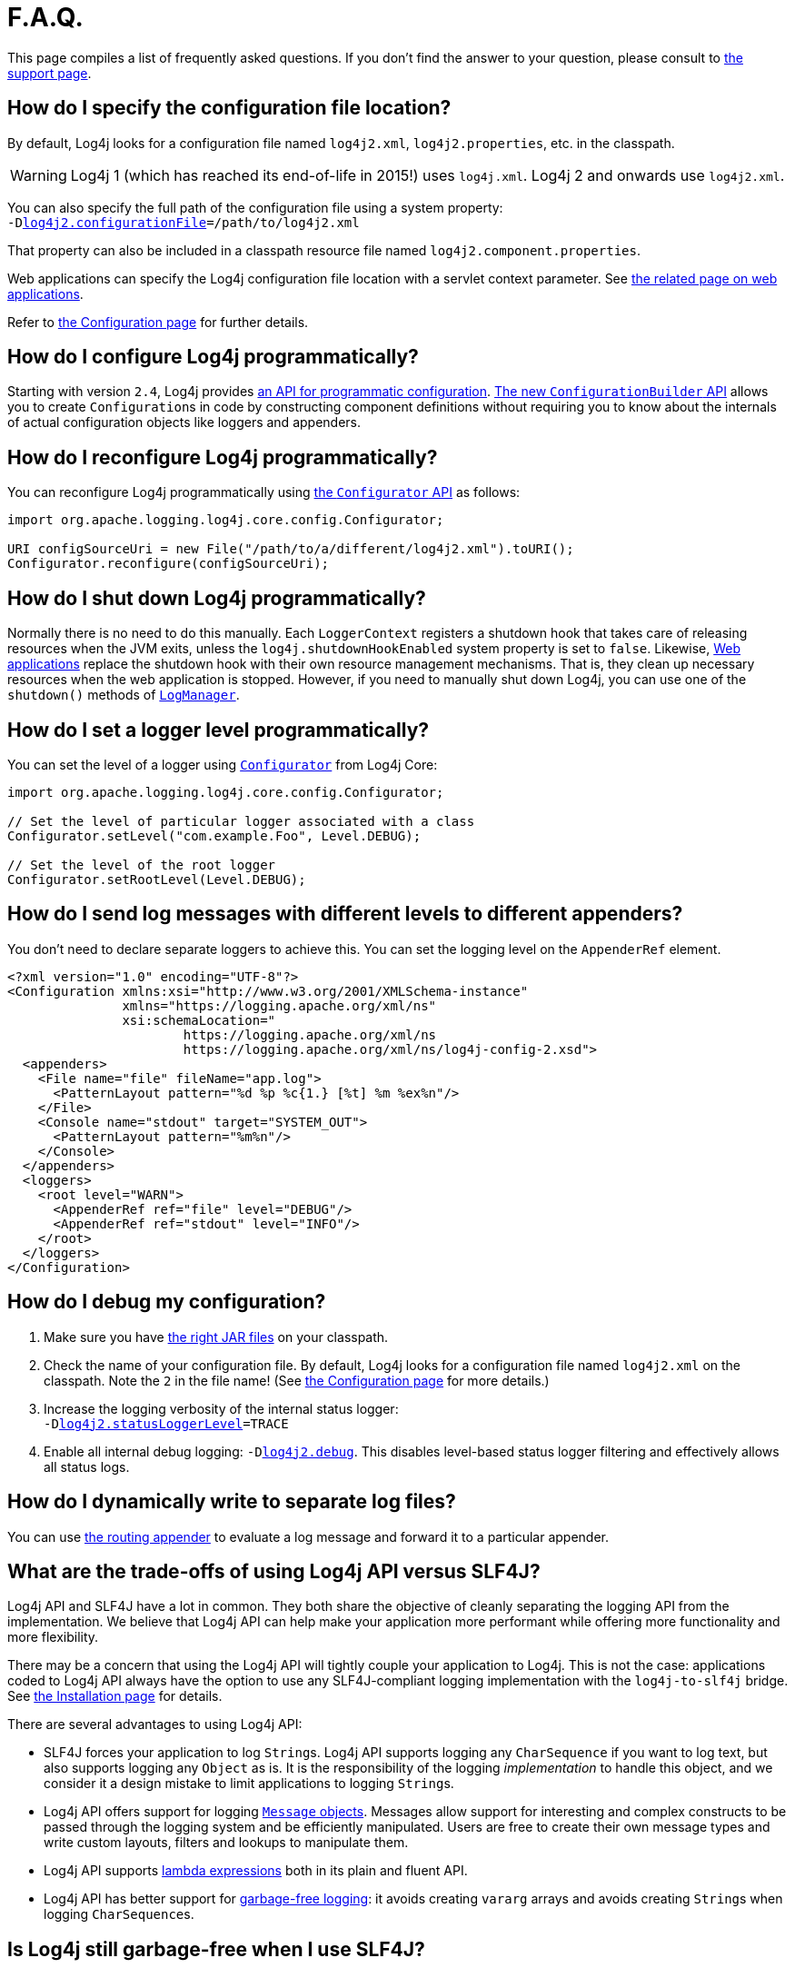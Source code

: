 ////
Licensed to the Apache Software Foundation (ASF) under one or more
    contributor license agreements.  See the NOTICE file distributed with
    this work for additional information regarding copyright ownership.
    The ASF licenses this file to You under the Apache License, Version 2.0
    (the "License"); you may not use this file except in compliance with
    the License.  You may obtain a copy of the License at

         http://www.apache.org/licenses/LICENSE-2.0

    Unless required by applicable law or agreed to in writing, software
    distributed under the License is distributed on an "AS IS" BASIS,
    WITHOUT WARRANTIES OR CONDITIONS OF ANY KIND, either express or implied.
    See the License for the specific language governing permissions and
    limitations under the License.
////

= F.A.Q.

This page compiles a list of frequently asked questions.
If you don't find the answer to your question, please consult to link:{logging-services-url}/support.html[the support page].

[#config_location]
== How do I specify the configuration file location?

By default, Log4j looks for a configuration file named `log4j2.xml`, `log4j2.properties`, etc. in the classpath.

[WARNING]
====
Log4j 1 (which has reached its end-of-life in 2015!) uses `log4j.xml`.
Log4j 2 and onwards use `log4j2.xml`.
====

You can also specify the full path of the configuration file using a system property: +
`-Dxref:manual/configuration.adoc#log4j2.configurationFile[log4j2.configurationFile]=/path/to/log4j2.xml`

That property can also be included in a classpath resource file named `log4j2.component.properties`.

Web applications can specify the Log4j configuration file location with a servlet context parameter.
See xref:manual/webapp.adoc#ContextParams[the related page on web applications].

Refer to xref:manual/configuration.adoc[the Configuration page] for further details.

[#config_from_code]
== How do I configure Log4j programmatically?

Starting with version `2.4`, Log4j provides xref:manual/customconfig.adoc[an API for programmatic configuration].
link:../javadoc/log4j-core/org/apache/logging/log4j/core/config/builder/api/ConfigurationBuilder.html[The new `ConfigurationBuilder` API] allows you to create ``Configuration``s in code by constructing component definitions without requiring you to know about the internals of actual configuration objects like loggers and appenders.

[#reconfig_from_code]
== How do I reconfigure Log4j programmatically?

You can reconfigure Log4j programmatically using link:../javadoc/log4j-core/org/apache/logging/log4j/core/config/Configurator.html[the `Configurator` API] as follows:

[source,java]
----
import org.apache.logging.log4j.core.config.Configurator;

URI configSourceUri = new File("/path/to/a/different/log4j2.xml").toURI();
Configurator.reconfigure(configSourceUri);
----

[#shutdown]
== How do I shut down Log4j programmatically?

Normally there is no need to do this manually.
Each `LoggerContext` registers a shutdown hook that takes care of releasing resources when the JVM exits, unless the `log4j.shutdownHookEnabled` system property is set to `false`.
Likewise, xref:manual/webapp.adoc[Web applications] replace the shutdown hook with their own resource management mechanisms.
That is, they clean up necessary resources when the web application is stopped.
However, if you need to manually shut down Log4j, you can use one of the `shutdown()` methods of link:../javadoc/log4j-api/org/apache/logging/log4j/LogManager.html#shutdown()[`LogManager`].

[#reconfig_level_from_code]
== How do I set a logger level programmatically?

You can set the level of a logger using link:../javadoc/log4j-core/org/apache/logging/log4j/core/config/Configurator.html[`Configurator`] from Log4j Core:

[source,java]
----
import org.apache.logging.log4j.core.config.Configurator;

// Set the level of particular logger associated with a class
Configurator.setLevel("com.example.Foo", Level.DEBUG);

// Set the level of the root logger
Configurator.setRootLevel(Level.DEBUG);
----

[#config_sep_appender_level]
== How do I send log messages with different levels to different appenders?

You don't need to declare separate loggers to achieve this.
You can set the logging level on the `AppenderRef` element.

[source,xml]
----
<?xml version="1.0" encoding="UTF-8"?>
<Configuration xmlns:xsi="http://www.w3.org/2001/XMLSchema-instance"
               xmlns="https://logging.apache.org/xml/ns"
               xsi:schemaLocation="
                       https://logging.apache.org/xml/ns
                       https://logging.apache.org/xml/ns/log4j-config-2.xsd">
  <appenders>
    <File name="file" fileName="app.log">
      <PatternLayout pattern="%d %p %c{1.} [%t] %m %ex%n"/>
    </File>
    <Console name="stdout" target="SYSTEM_OUT">
      <PatternLayout pattern="%m%n"/>
    </Console>
  </appenders>
  <loggers>
    <root level="WARN">
      <AppenderRef ref="file" level="DEBUG"/>
      <AppenderRef ref="stdout" level="INFO"/>
    </root>
  </loggers>
</Configuration>
----

[#troubleshooting]
== How do I debug my configuration?

. Make sure you have xref:manual/installation.adoc[the right JAR files] on your classpath.

. Check the name of your configuration file.
By default, Log4j looks for a configuration file named `log4j2.xml` on the classpath.
Note the `2` in the file name!
(See xref:manual/configuration.adoc[the Configuration page] for more details.)

. Increase the logging verbosity of the internal status logger: +
`-Dxref:manual/configuration.adoc#log4j2.statusLoggerLevel[log4j2.statusLoggerLevel]=TRACE`

. Enable all internal debug logging: `-Dxref:manual/configuration.adoc#log4j2.debug[log4j2.debug]`.
This disables level-based status logger filtering and effectively allows all status logs.

[#separate_log_files]
== How do I dynamically write to separate log files?

You can use xref:manual/appenders.adoc#RoutingAppender[the routing appender] to evaluate a log message and forward it to a particular appender.

[#api-tradeoffs]
== What are the trade-offs of using Log4j API versus SLF4J?

Log4j API and SLF4J have a lot in common.
They both share the objective of cleanly separating the logging API from the implementation.
We believe that Log4j API can help make your application more performant while offering more functionality and more flexibility.

There may be a concern that using the Log4j API will tightly couple your application to Log4j.
This is not the case: applications coded to Log4j API always have the option to use any SLF4J-compliant logging implementation with the `log4j-to-slf4j` bridge.
See xref:manual/installation.adoc[the Installation page] for details.

There are several advantages to using Log4j API:

* SLF4J forces your application to log ``String``s.
Log4j API supports logging any `CharSequence` if you want to log text, but also supports logging any `Object` as is.
It is the responsibility of the logging _implementation_ to handle this object, and we consider it a design mistake to limit applications to logging ``String``s.
* Log4j API offers support for logging xref:manual/messages.adoc[`Message` objects].
Messages allow support for interesting and complex constructs to be passed through the logging system and be efficiently manipulated.
Users are free to create their own message types and write custom layouts, filters and lookups to manipulate them.
* Log4j API supports xref:manual/api.adoc#LambdaSupport[lambda expressions] both in its plain and fluent API.
* Log4j API has better support for xref:manual/garbagefree.adoc[garbage-free logging]: it avoids creating `vararg` arrays and avoids creating ``String``s when logging ``CharSequence``s.

[#gc-free-slf4j]
== Is Log4j still garbage-free when I use SLF4J?

If you use SLF4J as your logging API and Log4j Core as the logging implementation, yes.
The `log4j-slf4j-impl` and `log4j-slf4j2-impl` bridges (together with `log4j-core`) implement the `org.slf4j.Logger` methods to be garbage-free.
However, bear in mind that there are some limitations:

* The SLF4J API only offers up to two parameters for a parameterized message.
More than that uses ``vararg``s, which create a temporary object for the parameter array.
In contrast, Log4j API has methods for up to ten unrolled parameters.

* SLF4J forces your application to log ``String``s.
Log4j API lets you log any `CharSequence` or `Object`.
Log4j Core can log any `Object` that implements `CharSequence` or `org.apache.logging.log4j.util.StringBuilderFormattable` without creating garbage.

* The https://www.slf4j.org/api/org/slf4j/spi/LocationAwareLogger.html#log(org.slf4j.Marker,java.lang.String,int,java.lang.String,java.lang.Object%5B%5D,java.lang.Throwable)[`org.slf4j.spi.LocationAwareLogger::log`] method is not yet implemented in a garbage-free manner in the `log4j-slf4j-impl` and `log4j-slf4j2-impl` bridges.
It creates a new message object for each call.

[#gc-free-domain-object]
== How do I log my domain object without creating garbage?

One option is to let the domain object implement `CharSequence`.
However, for many domain objects it may not be trivial to implement this without allocating temporary objects.

An alternative is to implement the `org.apache.logging.log4j.util.StringBuilderFormattable` interface.
If an object is logged that implements this interface, its `formatTo(StringBuilder)` method is called instead of `toString()`.

[#logger-wrapper]
== How do I create a custom logger wrapper that shows the correct class, method, and line number?

Log4j remembers the fully qualified class name (FQCN) of the logger and uses this to walk the stack trace for every log event when configured to print location.

[WARNING]
====
Be aware that logging with location is slow and may impact the performance of your application.
====

The problem with custom logger wrappers is that they have a different FQCN than the actual logger, so Log4j can't find the place where your custom logger was called.

The solution is to provide the correct FQCN.
The easiest way to do this is to let Log4j generate the logger wrapper for you.
Log4j comes with a Logger wrapper generator tool.
This tool was originally meant to support custom log levels and is documented xref:manual/customloglevels.adoc#CustomLoggers[here].
The generated logger code will take care of the FQCN.

[#proguard-rules]
== Which rules do I need to add when ProGuard minification is enabled?

When you are using Log4j with ProGuard/R8 enabled, you need to add the following rules to your configuration file:

[source]
----
-keep,allowoptimization class org.apache.logging.log4j.** { *; }
----
